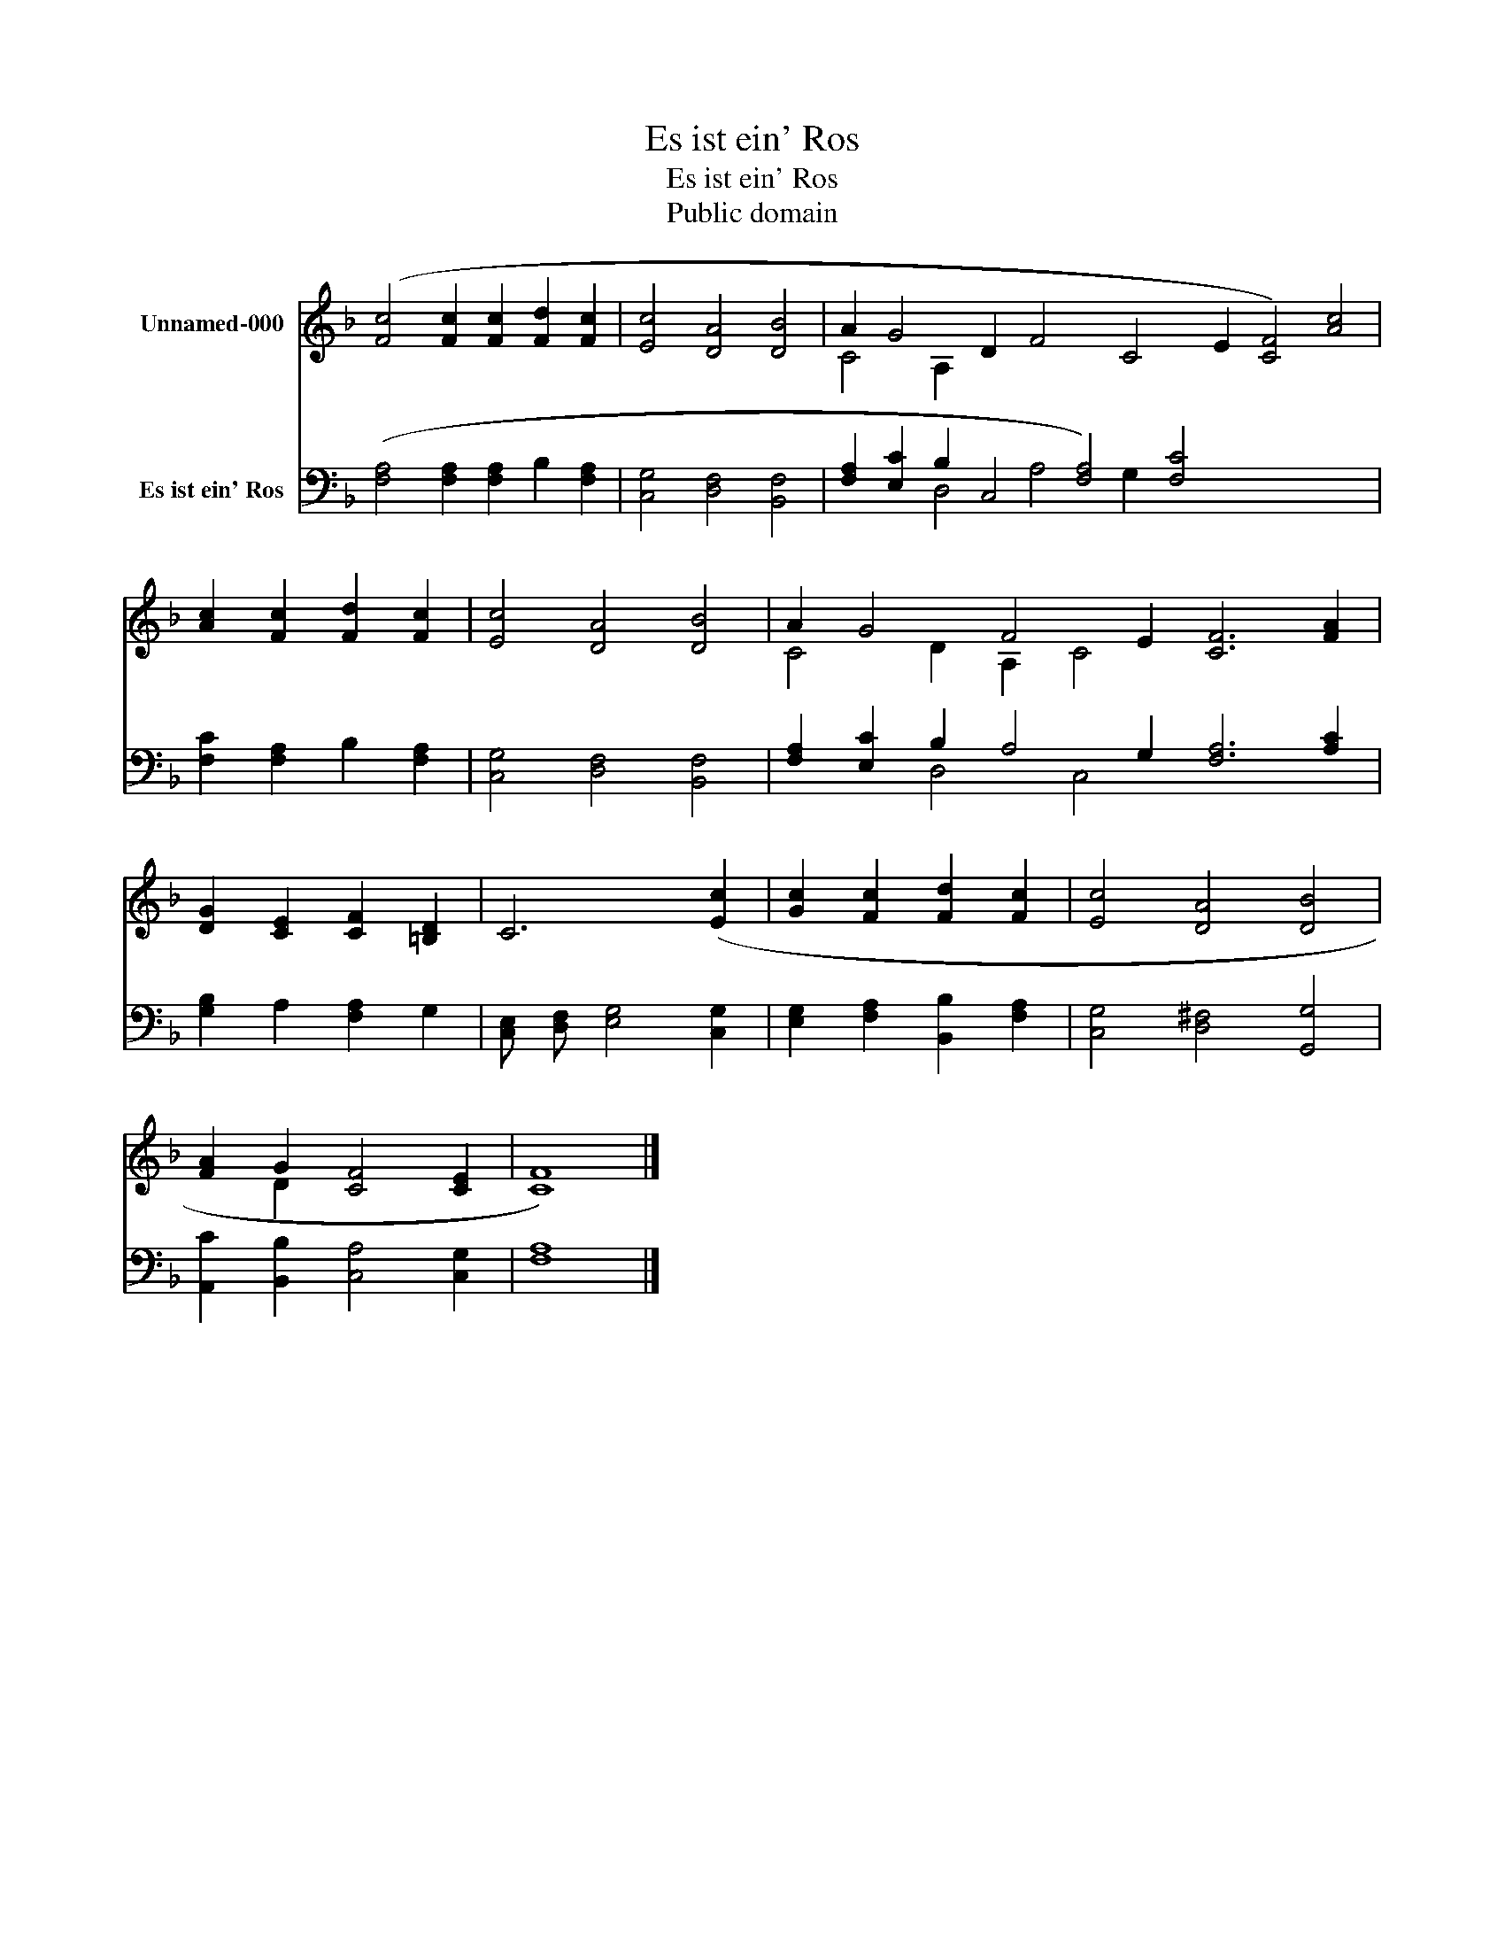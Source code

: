 X:1
T:Es ist ein' Ros
T:Es ist ein' Ros
T:Public domain
Z:Public domain
%%score ( 1 2 ) ( 3 4 )
L:1/8
M:none
K:F
V:1 treble nm="Unnamed-000"
V:2 treble 
V:3 bass nm="Es ist ein' Ros"
V:4 bass 
V:1
 ([Fc]4 [Fc]2 [Fc]2 [Fd]2 [Fc]2 | [Ec]4 [DA]4 [DB]4 | A2 G4 D2 F4 C4 E2 [CF]4) [Ac]4 | %3
 [Ac]2 [Fc]2 [Fd]2 [Fc]2 | [Ec]4 [DA]4 [DB]4 | A2 G4 F4 E2 [CF]6 [FA]2 | %6
 [DG]2 [CE]2 [CF]2 [=B,D]2 | C6 ([Ec]2 | [Gc]2 [Fc]2 [Fd]2 [Fc]2 | [Ec]4 [DA]4 [DB]4 | %10
 [FA]2 G2 [CF]4 [CE]2 | [CF]8) |] %12
V:2
 x12 | x12 | C4 A,2 x20 | x8 | x12 | C4 D2 A,2 C4 x8 | x8 | x8 | x8 | x12 | x2 D2 x6 | x8 |] %12
V:3
 ([F,A,]4 [F,A,]2 [F,A,]2 B,2 [F,A,]2 | [C,G,]4 [D,F,]4 [B,,F,]4 | %2
 [F,A,]2 [E,C]2 B,2 C,4 [F,A,]4) [F,C]4 x8 | [F,C]2 [F,A,]2 B,2 [F,A,]2 | %4
 [C,G,]4 [D,F,]4 [B,,F,]4 | [F,A,]2 [E,C]2 B,2 A,4 G,2 [F,A,]6 [A,C]2 | [G,B,]2 A,2 [F,A,]2 G,2 | %7
 [C,E,] [D,F,] [E,G,]4 [C,G,]2 | [E,G,]2 [F,A,]2 [B,,B,]2 [F,A,]2 | [C,G,]4 [D,^F,]4 [G,,G,]4 | %10
 [A,,C]2 [B,,B,]2 [C,A,]4 [C,G,]2 | [F,A,]8 |] %12
V:4
 x12 | x12 | x4 D,4 A,4 G,2 x12 | x8 | x12 | x4 D,4 C,4 x8 | x8 | x8 | x8 | x12 | x10 | x8 |] %12

